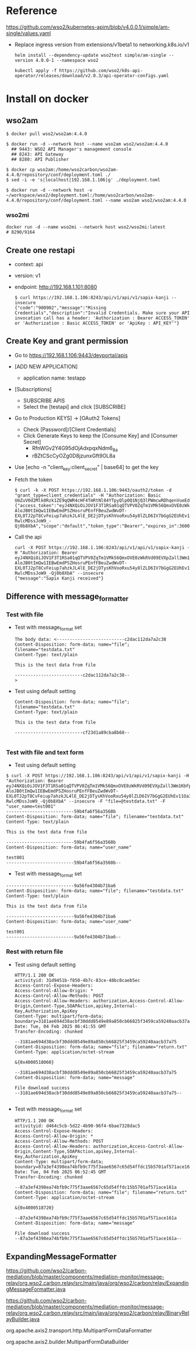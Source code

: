 * Reference
  https://github.com/wso2/kubernetes-apim/blob/v4.0.0.1/simple/am-single/values.yaml
- Replace ingress version from extensions/v1beta1 to networking.k8s.io/v1
  #+BEGIN_SRC
helm install --dependency-update wso2test simple/am-single --version 4.0.0-1 --namespace wso2

kubectl apply -f https://github.com/wso2/k8s-api-operator/releases/download/v2.0.3/api-operator-configs.yaml
  #+END_SRC
* Install on docker
** wso2am
   #+BEGIN_SRC
$ docker pull wso2/wso2am:4.4.0

$ docker run -d --network host --name wso2am wso2/wso2am:4.4.0
  ## 9443: WSO2 API Manager's management console
  ## 8243: API Gateway
  ## 8280: API Publisher

$ docker cp wso2am:/home/wso2carbon/wso2am-4.4.0/repository/conf/deployment.toml ./
$ sed -i -e 's|localhost|192.168.1.106|g' ./deployment.toml

$ docker run -d --network host -v ~/workspace/wso2/deployment.toml:/home/wso2carbon/wso2am-4.4.0/repository/conf/deployment.toml --name wso2am wso2/wso2am:4.4.0
   #+END_SRC
*** wso2mi
    #+BEGIN_SRC
docker run -d --name wso2mi --network host wso2/wso2mi:latest
# 8290/9164
    #+END_SRC
** Create one restapi
- context: api
- version: v1
- endpoint: http://192.168.1.101:8080
  #+BEGIN_SRC
$ curl https://192.168.1.106:8243/api/v1/api/v1/sapix-kanji --insecure 
{"code":"900902","message":"Missing Credentials","description":"Invalid Credentials. Make sure your API invocation call has a header: 'Authorization : Bearer ACCESS_TOKEN' or 'Authorization : Basic ACCESS_TOKEN' or 'ApiKey : API_KEY'"}
  #+END_SRC

** Create Key and grant permission
   - Go to https://192.168.1.106:9443/devportal/apis
   - [ADD NEW APPLICATION]
     + application name: testapp
   - [Subscriptions]
     + SUBSCRIBE APIS
     + Select the [testapi] and click [SUBSCRIBE] 
   - Go to Production KEYS] -> [OAuth2 Tokens]
     + Check [Password]/[Client Credentials]
     + Click Generate Keys to keep the [Consume Key] and [Consumer Secret]
       - RfnWGv2Y4G95dOjAdxpqxNdm6_8a
       - rBZtCScCyOZg0D8jzunxGft9OL8a
   - Use [echo -n "client_key:client_secret" | base64] to get the key
   - Fetch the token
     #+BEGIN_SRC
$ curl -k -X POST https://192.168.1.106:9443/oauth2/token -d "grant_type=client_credentials" -H "Authorization: Basic UmZuV0d2Mlk0Rzk1ZE9qQWR4cHF4TmRtNl84YTpyQlp0Q1NjQ3lPWmcwRDhqenVueEdmdDlPTDhh"
{"access_token":"eyJ4NXQiOiJOV1F3T1RSa01qQTVPV0ZqTm1VMk56QmxOVE0zWkRVd09EVXpZall3Wm1KbFpUTmtaREE0T0RVNFpUVXdaR0l3Tm1VeU1tWm1aVE5oWkRreU5qUTJaQSIsImtpZCI6Ik5XUXdPVFJrTWpBNU9XRmpObVUyTnpCbE5UTTNaRFV3T0RVellqWXdabUpsWlROa1pEQTRPRFU0WlRVd1pHSXdObVV5TW1abVpUTmhaRGt5TmpRMlpBX1JTMjU2IiwidHlwIjoiYXQrand0IiwiYWxnIjoiUlMyNTYifQ.eyJzdWIiOiJiZDI1MGZlYy0zNTExLTQwNDUtYTY4Yy1iZmEyZmI0MDQxNzQiLCJhdXQiOiJBUFBMSUNBVElPTiIsImF1ZCI6IlJmbldHdjJZNEc5NWRPakFkeHBxeE5kbTZfOGEiLCJuYmYiOjE3Mzg2NDQ3MDAsImF6cCI6IlJmbldHdjJZNEc5NWRPakFkeHBxeE5kbTZfOGEiLCJzY29wZSI6ImRlZmF1bHQiLCJpc3MiOiJodHRwczovLzE5Mi4xNjguMS4xMDY6OTQ0My9vYXV0aDIvdG9rZW4iLCJleHAiOjE3Mzg2NDgzMDAsImlhdCI6MTczODY0NDcwMCwianRpIjoiMjRjMjI0MTEtZDZiNy00YmViLWE0NTMtYzViNzlkNDQyMzUzIiwiY2xpZW50X2lkIjoiUmZuV0d2Mlk0Rzk1ZE9qQWR4cHF4TmRtNl84YSJ9.NW2H82PQLapy3kGJwfPQ4BBEtBqU_K1VVyj2gHvVI941QcMRjkdiaR-AloJB0tImQw1IEBwEmdPSZHosruPEnfFBeuZwdWvDT-EXL0TJ2pT8CvFeiup7ahzkJL4lE_DE2jDTysKhVooRxu54y8lZLD6IV7bGgG2EUhEv11Oa3eKqji_DAoziAcH5s9A3K9KJ9Fmow8Wmwl5tiokw6CwTqfW8p1ghOmjwb74nhAsnwQFdbvmBN0a_jvJJfl4tfzvYvYDzWirw9srrkQxwyJm47VeuCGPzdHTlFe6CD8Env9PoMJGd06L82U0uXOxN2F3-RwlcMDssJoW9_-Qj0b8XbA","scope":"default","token_type":"Bearer","expires_in":3600}
     #+END_SRC
   - Call the api
     #+BEGIN_SRC
curl -X POST https://192.168.1.106:8243/api/v1/api/v1/sapix-kanji -H "Authorization: Bearer eyJ4NXQiOiJOV1F3T1RSa01qQTVPV0ZqTm1VMk56QmxOVE0zWkRVd09EVXpZall3Wm1KbFpUTmtaREE0T0RVNFpUVXdaR0l3Tm1VeU1tWm1aVE5oWkRreU5qUTJaQSIsImtpZCI6Ik5XUXdPVFJrTWpBNU9XRmpObVUyTnpCbE5UTTNaRFV3T0RVellqWXdabUpsWlROa1pEQTRPRFU0WlRVd1pHSXdObVV5TW1abVpUTmhaRGt5TmpRMlpBX1JTMjU2IiwidHlwIjoiYXQrand0IiwiYWxnIjoiUlMyNTYifQ.eyJzdWIiOiJiZDI1MGZlYy0zNTExLTQwNDUtYTY4Yy1iZmEyZmI0MDQxNzQiLCJhdXQiOiJBUFBMSUNBVElPTiIsImF1ZCI6IlJmbldHdjJZNEc5NWRPakFkeHBxeE5kbTZfOGEiLCJuYmYiOjE3Mzg2NDQ3MDAsImF6cCI6IlJmbldHdjJZNEc5NWRPakFkeHBxeE5kbTZfOGEiLCJzY29wZSI6ImRlZmF1bHQiLCJpc3MiOiJodHRwczovLzE5Mi4xNjguMS4xMDY6OTQ0My9vYXV0aDIvdG9rZW4iLCJleHAiOjE3Mzg2NDgzMDAsImlhdCI6MTczODY0NDcwMCwianRpIjoiMjRjMjI0MTEtZDZiNy00YmViLWE0NTMtYzViNzlkNDQyMzUzIiwiY2xpZW50X2lkIjoiUmZuV0d2Mlk0Rzk1ZE9qQWR4cHF4TmRtNl84YSJ9.NW2H82PQLapy3kGJwfPQ4BBEtBqU_K1VVyj2gHvVI941QcMRjkdiaR-AloJB0tImQw1IEBwEmdPSZHosruPEnfFBeuZwdWvDT-EXL0TJ2pT8CvFeiup7ahzkJL4lE_DE2jDTysKhVooRxu54y8lZLD6IV7bGgG2EUhEv11Oa3eKqji_DAoziAcH5s9A3K9KJ9Fmow8Wmwl5tiokw6CwTqfW8p1ghOmjwb74nhAsnwQFdbvmBN0a_jvJJfl4tfzvYvYDzWirw9srrkQxwyJm47VeuCGPzdHTlFe6CD8Env9PoMJGd06L82U0uXOxN2F3-RwlcMDssJoW9_-Qj0b8XbA" --insecure
{"message":"Sapix Kanji received"}
     #+END_SRC
** Difference with message_formatter
*** Test with file
- Test with message_format set
   #+BEGIN_SRC
The body data: <--------------------------c2dac112da7a2c38
Content-Disposition: form-data; name="file"; filename="testdata.txt"
Content-Type: text/plain

This is the test data from file

--------------------------c2dac112da7a2c38--
> 
   #+END_SRC
- Test using default setting
   #+BEGIN_SRC
Content-Disposition: form-data; name="file"; filename="testdata.txt"
Content-Type: text/plain

This is the test data from file

--------------------------cf23d1a89cba8b68--

   #+END_SRC

*** Test with file and text form
- Test using default setting
#+BEGIN_SRC
$ curl -X POST https://192.168.1.106:8243/api/v1/api/v1/sapix-kanji -H "Authorization: Bearer eyJ4NXQiOiJOV1F3T1RSa01qQTVPV0ZqTm1VMk56QmxOVE0zWkRVd09EVXpZall3Wm1KbFpUTmtaREE0T0RVNFpUVXdaR0l3Tm1VeU1tWm1aVE5oWkRreU5qUTJaQSIsImtpZCI6Ik5XUXdPVFJrTWpBNU9XRmpObVUyTnpCbE5UTTNaRFV3T0RVellqWXdabUpsWlROa1pEQTRPRFU0WlRVd1pHSXdObVV5TW1abVpUTmhaRGt5TmpRMlpBX1JTMjU2IiwidHlwIjoiYXQrand0IiwiYWxnIjoiUlMyNTYifQ.eyJzdWIiOiJiZDI1MGZlYy0zNTExLTQwNDUtYTY4Yy1iZmEyZmI0MDQxNzQiLCJhdXQiOiJBUFBMSUNBVElPTiIsImF1ZCI6IlJmbldHdjJZNEc5NWRPakFkeHBxeE5kbTZfOGEiLCJuYmYiOjE3Mzg2NDQ3MDAsImF6cCI6IlJmbldHdjJZNEc5NWRPakFkeHBxeE5kbTZfOGEiLCJzY29wZSI6ImRlZmF1bHQiLCJpc3MiOiJodHRwczovLzE5Mi4xNjguMS4xMDY6OTQ0My9vYXV0aDIvdG9rZW4iLCJleHAiOjE3Mzg2NDgzMDAsImlhdCI6MTczODY0NDcwMCwianRpIjoiMjRjMjI0MTEtZDZiNy00YmViLWE0NTMtYzViNzlkNDQyMzUzIiwiY2xpZW50X2lkIjoiUmZuV0d2Mlk0Rzk1ZE9qQWR4cHF4TmRtNl84YSJ9.NW2H82PQLapy3kGJwfPQ4BBEtBqU_K1VVyj2gHvVI941QcMRjkdiaR-AloJB0tImQw1IEBwEmdPSZHosruPEnfFBeuZwdWvDT-EXL0TJ2pT8CvFeiup7ahzkJL4lE_DE2jDTysKhVooRxu54y8lZLD6IV7bGgG2EUhEv11Oa3eKqji_DAoziAcH5s9A3K9KJ9Fmow8Wmwl5tiokw6CwTqfW8p1ghOmjwb74nhAsnwQFdbvmBN0a_jvJJfl4tfzvYvYDzWirw9srrkQxwyJm47VeuCGPzdHTlFe6CD8Env9PoMJGd06L82U0uXOxN2F3-RwlcMDssJoW9_-Qj0b8XbA" --insecure -F "file=@testdata.txt" -F "user_name=test001"
--------------------------59b4fa6f56a3560b
Content-Disposition: form-data; name="file"; filename="testdata.txt"
Content-Type: text/plain

This is the test data from file

--------------------------59b4fa6f56a3560b
Content-Disposition: form-data; name="user_name"

test001
--------------------------59b4fa6f56a3560b--
#+END_SRC
- Test with message_format set
#+BEGIN_SRC
--------------------------9a56fe4304b71ba6
Content-Disposition: form-data; name="file"; filename="testdata.txt"
Content-Type: text/plain

This is the test data from file

--------------------------9a56fe4304b71ba6
Content-Disposition: form-data; name="user_name"

test001
--------------------------9a56fe4304b71ba6--
#+END_SRC
*** Rest with return file
- Test using default setting
    #+BEGIN_SRC
HTTP/1.1 200 OK
activityid: 31d9451b-f850-4b7c-83ce-48bc0caeb5ec
Access-Control-Expose-Headers: 
Access-Control-Allow-Origin: *
Access-Control-Allow-Methods: POST
Access-Control-Allow-Headers: authorization,Access-Control-Allow-Origin,Content-Type,SOAPAction,apikey,Internal-Key,Authorization,ApiKey
Content-Type: multipart/form-data; boundary=3181ae694d38acbf30ddd8549e89a850cb66825f3459ca59240aacb37a75
Date: Tue, 04 Feb 2025 06:41:55 GMT
Transfer-Encoding: chunked

--3181ae694d38acbf30ddd8549e89a850cb66825f3459ca59240aacb37a75
Content-Disposition: form-data; name="file"; filename="return.txt"
Content-Type: application/octet-stream

&{0x4000518060}

--3181ae694d38acbf30ddd8549e89a850cb66825f3459ca59240aacb37a75
Content-Disposition: form-data; name="message"

File download success
--3181ae694d38acbf30ddd8549e89a850cb66825f3459ca59240aacb37a75--

    #+END_SRC
- Test with message_format set
  #+BEGIN_SRC
HTTP/1.1 200 OK
activityid: d464c5cb-5d22-4b90-96f4-6bae7328dac5
Access-Control-Expose-Headers: 
Access-Control-Allow-Origin: *
Access-Control-Allow-Methods: POST
Access-Control-Allow-Headers: authorization,Access-Control-Allow-Origin,Content-Type,SOAPAction,apikey,Internal-Key,Authorization,ApiKey
Content-Type: multipart/form-data; boundary=87a3ef4398ea74bfb9c775f3aae6567c65d54ffdc15b5701af571ace161a
Date: Tue, 04 Feb 2025 06:52:45 GMT
Transfer-Encoding: chunked

--87a3ef4398ea74bfb9c775f3aae6567c65d54ffdc15b5701af571ace161a
Content-Disposition: form-data; name="file"; filename="return.txt"
Content-Type: application/octet-stream

&{0x4000518720}

--87a3ef4398ea74bfb9c775f3aae6567c65d54ffdc15b5701af571ace161a
Content-Disposition: form-data; name="message"

File download success
--87a3ef4398ea74bfb9c775f3aae6567c65d54ffdc15b5701af571ace161a--
  #+END_SRC

** ExpandingMessageFormatter
https://github.com/wso2/carbon-mediation/blob/master/components/mediation-monitor/message-relay/org.wso2.carbon.relay/src/main/java/org/wso2/carbon/relay/ExpandingMessageFormatter.java

https://github.com/wso2/carbon-mediation/blob/master/components/mediation-monitor/message-relay/org.wso2.carbon.relay/src/main/java/org/wso2/carbon/relay/BinaryRelayBuilder.java

org.apache.axis2.transport.http.MultipartFormDataFormatter

org.apache.axis2.builder.MultipartFormDataBuilder

